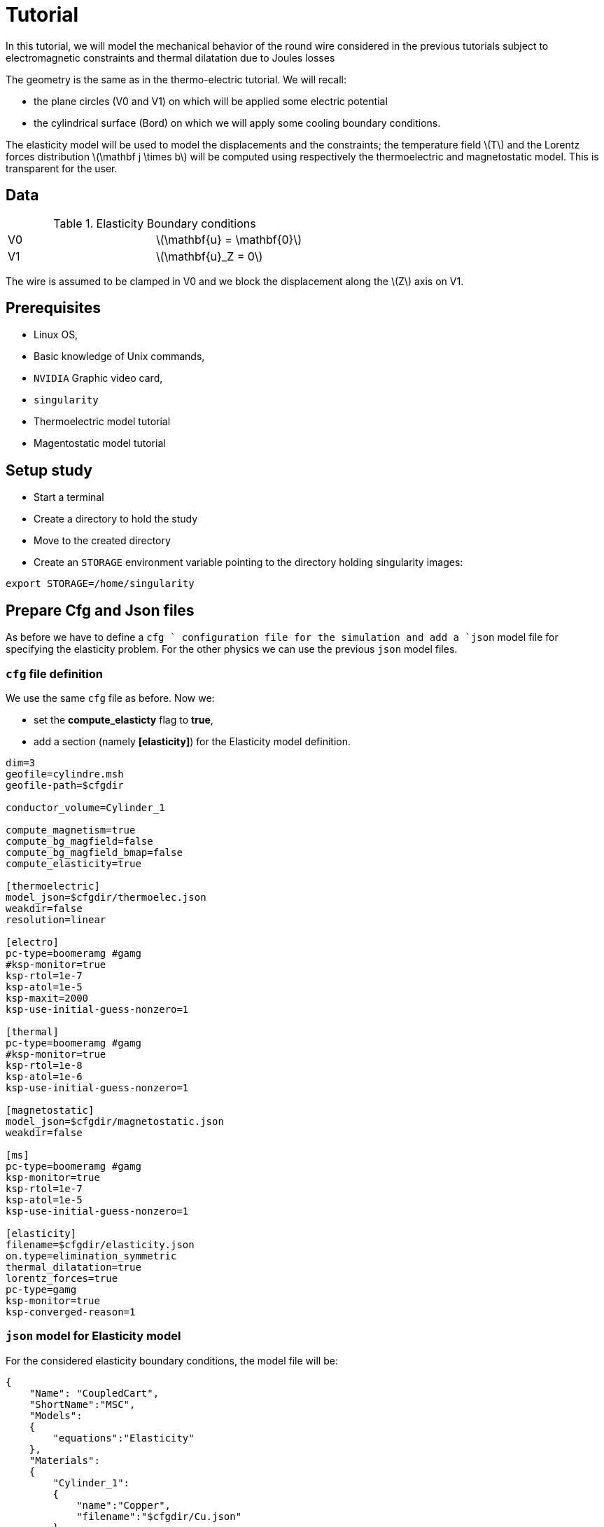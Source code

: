 = Tutorial
:source-highlighter: pygments
:stem: latexmath

In this tutorial, we will model the mechanical behavior
of the round wire considered in the previous tutorials subject
to electromagnetic constraints and thermal dilatation due to
Joules losses 

The geometry is the same as in the thermo-electric tutorial. We will recall:

* the plane circles (V0 and V1) on which will be applied some electric potential
* the cylindrical surface (Bord) on which we will apply some cooling boundary conditions.



The elasticity model will be used to model the displacements and the constraints;
the temperature field stem:[T] and the Lorentz forces distribution stem:[\mathbf j \times b] will be computed using respectively the thermoelectric and magnetostatic model.
This is transparent for the user.


== Data


.Elasticity Boundary conditions
|=========================================================
| V0 | stem:[\mathbf{u} = \mathbf{0}] 
| V1 | stem:[\mathbf{u}_Z = 0] 
|=========================================================

The wire is assumed to be clamped in V0 and
we block the displacement along the stem:[Z] axis on V1.

== Prerequisites

* Linux OS,
* Basic knowledge of Unix commands,
* `NVIDIA` Graphic video card,
* `singularity`
* Thermoelectric model tutorial
* Magentostatic model tutorial

== Setup study

* Start a terminal
* Create a directory to hold the study
* Move to the created directory

* Create an `STORAGE` environment variable pointing to the directory holding singularity images:

[source,bash]
----
export STORAGE=/home/singularity
----

== Prepare Cfg and Json files

As before we have to define a `cfg ` configuration file for the simulation and
add a `json` model file for specifying the elasticity problem. For the other physics
we can use the previous `json` model files.

=== `cfg` file definition

We use the same `cfg` file as before. Now we:

* set the **compute_elasticty** flag to *true*,
* add a section (namely **[elasticity]**) for the Elasticity model definition.

[source, txt , highlight=15..15]
----
dim=3
geofile=cylindre.msh
geofile-path=$cfgdir

conductor_volume=Cylinder_1

compute_magnetism=true
compute_bg_magfield=false
compute_bg_magfield_bmap=false
compute_elasticity=true

[thermoelectric]
model_json=$cfgdir/thermoelec.json
weakdir=false
resolution=linear

[electro]
pc-type=boomeramg #gamg
#ksp-monitor=true
ksp-rtol=1e-7
ksp-atol=1e-5
ksp-maxit=2000
ksp-use-initial-guess-nonzero=1

[thermal]
pc-type=boomeramg #gamg
#ksp-monitor=true
ksp-rtol=1e-8
ksp-atol=1e-6
ksp-use-initial-guess-nonzero=1

[magnetostatic]
model_json=$cfgdir/magnetostatic.json
weakdir=false

[ms]
pc-type=boomeramg #gamg
ksp-monitor=true
ksp-rtol=1e-7
ksp-atol=1e-5
ksp-use-initial-guess-nonzero=1

[elasticity]
filename=$cfgdir/elasticity.json
on.type=elimination_symmetric
thermal_dilatation=true
lorentz_forces=true
pc-type=gamg
ksp-monitor=true
ksp-converged-reason=1

----

=== `json` model for Elasticity model

For the considered elasticity boundary conditions, the model file will be:

[source, json, highlight=6]
----
{
    "Name": "CoupledCart",
    "ShortName":"MSC",
    "Models":
    {
        "equations":"Elasticity"
    },
    "Materials":
    {
        "Cylinder_1":
        {
            "name":"Copper",
            "filename":"$cfgdir/Cu.json"
        }
    },
    "BoundaryConditions":
    {
    {
        "displacement":
        {
            "Dirichlet":
            {
                "V0":
                {
                    "expr":"{0,0,0}"
                }
	    }
	},
        "displacement_z":
        {
            "Dirichlet":
            {
                "V1":
                {
                    "expr":"0"
                }
            }
        }
    },
    "PostProcess":
    {
        "Fields":["displacement","Von-Mises","tresca","principal-stresses"]
    }
}
----

[TIP]
====
Do not forget to verify that the `json` file are correct.
To do so use for instance:

[source, bash, highlight=6]
----
jsonlint-php thermoelec.json
----

====

== Run the Simulation

* Create a directory for storing the results

[source, bash]
----
mkdir Coupled
----
* Run the simulation

[source,bash]
----
singularity exec -B ${PWD}/Coupled:/feel \
 ${STORAGE}/hifimagnet-hifimagnet_v0.105.img \
  feelpp_hfm_coupledcartmodel_3DP1N1 --config-file cylinder.cfg
----

[NOTE]
====
Checkout the output of the above command for any errors.
You can save the output to a file `log` using the redirection:

[source,bash]
----
singularity exec -B ${PWD}/Coupled:/feel \
 ${STORAGE}/hifimagnet-hifimagnet_v0.105.img \
  feelpp_hfm_coupledcartmodel_3DP1N1 --config-file cylinder.cfg > log 2>&1 
----

====

== Post-processing

* Move to the directory where the results are stored

[source,bash]
----
cd Coupled/.../exports/ensightgold
----

* Start `ensight102`
* Load the electric case
* Load the thermoelectric case
* Load the magnetostatic case

* Load the elasticity case

[NOTE]
====
The results for the elasticty model may be stored in an "unusual" directory
name **elasticity.exports** which shall be in ...
====

